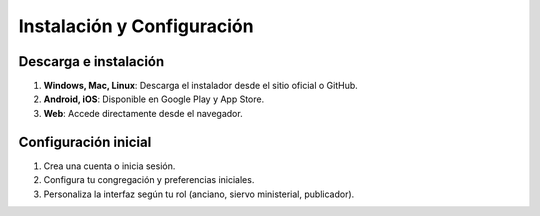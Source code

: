 Instalación y Configuración
===========================

Descarga e instalación
----------------------
1. **Windows, Mac, Linux**: Descarga el instalador desde el sitio oficial o GitHub.
2. **Android, iOS**: Disponible en Google Play y App Store.
3. **Web**: Accede directamente desde el navegador.

Configuración inicial
---------------------
1. Crea una cuenta o inicia sesión.
2. Configura tu congregación y preferencias iniciales.
3. Personaliza la interfaz según tu rol (anciano, siervo ministerial, publicador).